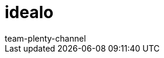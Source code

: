 = idealo
:page-layout: overview
:author: team-plenty-channel
:keywords:
:description: Everything about setting up idealo in plentymarkets.

